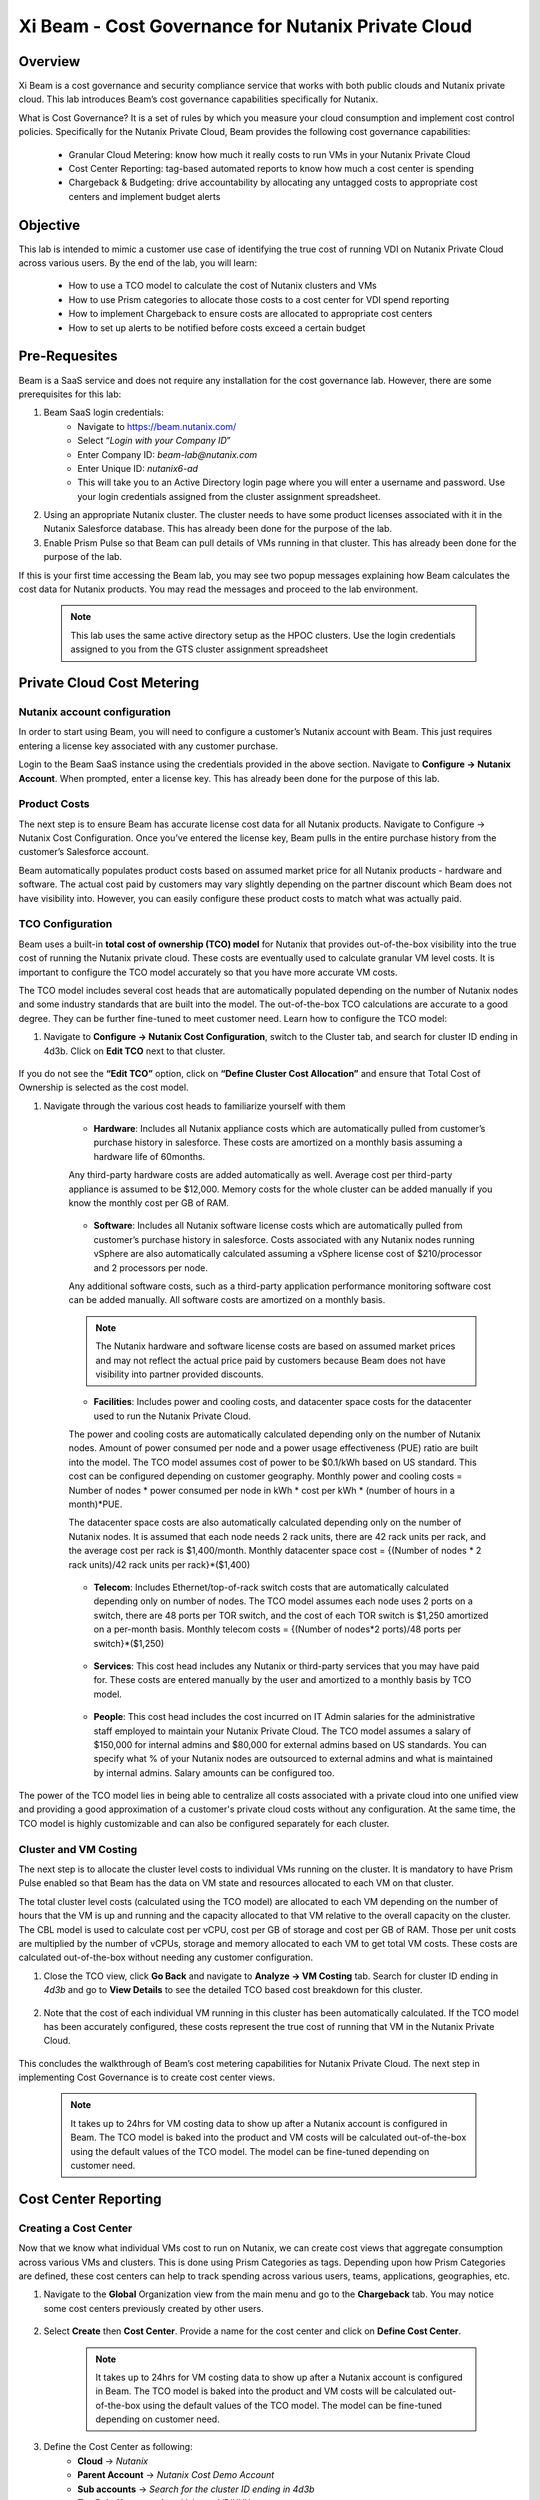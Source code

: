 .. title:: Xi Beam - Cost Governance

.. Xi Beam - Cost Governance:

------------------------
Xi Beam - Cost Governance for Nutanix Private Cloud
------------------------

Overview
+++++++++

Xi Beam is a cost governance and security compliance service that works with both public clouds and Nutanix private cloud. This lab introduces Beam’s cost governance capabilities specifically for Nutanix.

What is Cost Governance? It is a set of rules by which you measure your cloud consumption and implement cost control policies. Specifically for the Nutanix Private Cloud, Beam provides the following cost governance capabilities: 

	- Granular Cloud Metering: know how much it really costs to run VMs in your Nutanix Private Cloud
	- Cost Center Reporting: tag-based automated reports to know how much a cost center is spending
	- Chargeback & Budgeting: drive accountability by allocating any untagged costs to appropriate cost centers and implement budget alerts 

Objective
++++++++++

This lab is intended to mimic a customer use case of identifying the true cost of running VDI on Nutanix Private Cloud across various users. By the end of the lab, you will learn: 

	- How to use a TCO model to calculate the cost of Nutanix clusters and VMs 
	- How to use Prism categories to allocate those costs to a cost center for VDI spend reporting 
	- How to implement Chargeback to ensure costs are allocated to appropriate cost centers 
	- How to set up alerts to be notified before costs exceed a certain budget

	.. figure:: images/beam_vm_costing.png

Pre-Requesites
++++++++++++++++

Beam is a SaaS service and does not require any installation for the cost governance lab. However, there are some prerequisites for this lab: 

#. Beam SaaS login credentials:
	- Navigate to https://beam.nutanix.com/
	- Select “*Login with your Company ID*”
	- Enter Company ID: *beam-lab@nutanix.com*
	- Enter Unique ID: *nutanix6-ad*
	- This will take you to an Active Directory login page where you will enter a username and password. Use your login credentials assigned from the cluster assignment spreadsheet.
#. Using an appropriate Nutanix cluster. The cluster needs to have some product licenses associated with it in the Nutanix Salesforce database. This has already been done for the purpose of the lab.
#. Enable Prism Pulse so that Beam can pull details of VMs running in that cluster. This has already been done for the purpose of the lab.

If this is your first time accessing the Beam lab, you may see two popup messages explaining how Beam calculates the cost data for Nutanix products. You may read the messages and proceed to the lab environment.

	.. figure:: images/beam_02.png
	
	.. note::
	
	  This lab uses the same active directory setup as the HPOC clusters. Use the login credentials assigned to you from the GTS cluster assignment spreadsheet

Private Cloud Cost Metering
+++++++++++++++++++++++++++

Nutanix account configuration
..............................

In order to start using Beam, you will need to configure a customer’s Nutanix account with Beam. This just requires entering a license key associated with any customer purchase. 

Login to the Beam SaaS instance using the credentials provided in the above section. Navigate to **Configure -> Nutanix Account**. When prompted, enter a license key. This has already been done for the purpose of this lab.

	.. figure:: images/beam_03.png
	
	.. figure:: images/beam_04.png
	
Product Costs
..............

The next step is to ensure Beam has accurate license cost data for all Nutanix products. Navigate to Configure -> Nutanix Cost Configuration. Once you’ve entered the license key, Beam pulls in the entire purchase history from the customer’s Salesforce account. 

Beam automatically populates product costs based on assumed market price for all Nutanix products - hardware and software. The actual cost paid by customers may vary slightly depending on the partner discount which Beam does not have visibility into. However, you can easily configure these product costs to match what was actually paid.

	.. figure:: images/beam_05.png
	
TCO Configuration
.................

Beam uses a built-in **total cost of ownership (TCO) model** for Nutanix that provides out-of-the-box visibility into the true cost of running the Nutanix private cloud. These costs are eventually used to calculate granular VM level costs. It is important to configure the TCO model accurately so that you have more accurate VM costs.

The TCO model includes several cost heads that are automatically populated depending on the number of Nutanix nodes and some industry standards that are built into the model. The out-of-the-box TCO calculations are accurate to a good degree. They can be further fine-tuned to meet customer need. Learn how to configure the TCO model: 

#. Navigate to **Configure -> Nutanix Cost Configuration**, switch to the Cluster tab, and search for cluster ID ending in 4d3b. Click on **Edit TCO** next to that cluster.

	.. figure:: images/beam_06.png
	
If you do not see the **“Edit TCO”** option, click on **“Define Cluster Cost Allocation”** and ensure that Total Cost of Ownership is selected as the cost model.

#. Navigate through the various cost heads to familiarize yourself with them

	- **Hardware**: Includes all Nutanix appliance costs which are automatically pulled from customer’s purchase history in salesforce. These costs are amortized on a monthly basis assuming a hardware life of 60months. 
	Any third-party hardware costs are added automatically as well. Average cost per third-party appliance is assumed to be $12,000. Memory costs for the whole cluster can be added manually if you know the monthly cost per GB of RAM.

	.. figure:: images/beam_07.png

	- **Software**: Includes all Nutanix software license costs which are automatically pulled from customer’s purchase history in salesforce. Costs associated with any Nutanix nodes running vSphere are also automatically calculated assuming a vSphere license cost of $210/processor and 2 processors per node. 
	Any additional software costs, such as a third-party application performance monitoring software cost can be added manually. All software costs are amortized on a monthly basis.
	
	.. figure:: images/beam_08.png

	.. note::
	
	  The Nutanix hardware and software license costs are based on assumed market prices and may not reflect the actual price paid by customers because Beam does not have visibility into partner provided discounts.

	- **Facilities**: Includes power and cooling costs, and datacenter space costs for the datacenter used to run the Nutanix Private Cloud. 
	The power and cooling costs are automatically calculated depending only on the number of Nutanix nodes. Amount of power consumed per node and a power usage effectiveness (PUE) ratio are built into the model. The TCO model assumes cost of power to be $0.1/kWh based on US standard. This cost can be configured depending on customer geography. Monthly power and cooling costs = Number of nodes * power consumed per node in kWh * cost per kWh * (number of hours in a month)*PUE.
	
	The datacenter space costs are also automatically calculated depending only on the number of Nutanix nodes. It is assumed that each node needs 2 rack units, there are 42 rack units per rack, and the average cost per rack is $1,400/month. Monthly datacenter space cost = {(Number of nodes * 2 rack units)/42 rack units per rack}*($1,400)

	.. figure:: images/beam_09.png
	
	.. figure:: images/beam_10.png

	- **Telecom**: Includes Ethernet/top-of-rack switch costs that are automatically calculated depending only on number of nodes. The TCO model assumes each node uses 2 ports on a switch, there are 48 ports per TOR switch, and the cost of each TOR switch is $1,250 amortized on a per-month basis. Monthly telecom costs = {(Number of nodes*2 ports)/48 ports per switch}*($1,250)
	
	.. figure:: images/beam_11.png
	
	- **Services**: This cost head includes any Nutanix or third-party services that you may have paid for. These costs are entered manually by the user and amortized to a monthly basis by TCO model.
	
	.. figure:: images/beam_12.png
	
	- **People**: This cost head includes the cost incurred on IT Admin salaries for the administrative staff employed to maintain your Nutanix Private Cloud. The TCO model assumes a salary of $150,000 for internal admins and $80,000 for external admins based on US standards. You can specify what % of your Nutanix nodes are outsourced to external admins and what is maintained by internal admins. Salary amounts can be configured too.
	
	.. figure:: images/beam_13.png

The power of the TCO model lies in being able to centralize all costs associated with a private cloud into one unified view and providing a good approximation of a customer's private cloud costs without any configuration. At the same time, the TCO model is highly customizable and can also be configured separately for each cluster.


Cluster and VM Costing
......................

The next step is to allocate the cluster level costs to individual VMs running on the cluster. It is mandatory to have Prism Pulse enabled so that Beam has the data on VM state and resources allocated to each VM on that cluster.


The total cluster level costs (calculated using the TCO model) are allocated to each VM depending on the number of hours that the VM is up and running and the capacity allocated to that VM relative to the overall capacity on the cluster. The CBL model is used to calculate cost per vCPU, cost per GB of storage and cost per GB of RAM. Those per unit costs are multiplied by the number of vCPUs, storage and memory allocated to each VM to get total VM costs. These costs are calculated out-of-the-box without needing any customer configuration.

#. Close the TCO view, click **Go Back** and navigate to **Analyze -> VM Costing** tab. Search for cluster ID ending in *4d3b* and go to **View Details** to see the detailed TCO based cost breakdown for this cluster.

	.. figure:: images/beam_14.png

#. Note that the cost of each individual VM running in this cluster has been automatically calculated. If the TCO model has been accurately configured, these costs represent the true cost of running that VM in the Nutanix Private Cloud.
	
	.. figure:: images/beam_15.png
	
This concludes the walkthrough of Beam’s cost metering capabilities for Nutanix Private Cloud. The next step in implementing Cost Governance is to create cost center views.

	.. Note::
	
	  It takes up to 24hrs for VM costing data to show up after a Nutanix account is configured in Beam. The TCO model is baked into the product and VM costs will be calculated out-of-the-box using the default values of the TCO model. The model can be fine-tuned depending on customer need.

Cost Center Reporting
++++++++++++++++++++++

Creating a Cost Center
......................

Now that we know what individual VMs cost to run on Nutanix, we can create cost views that aggregate consumption across various VMs and clusters. This is done using Prism Categories as tags. Depending upon how Prism Categories are defined, these cost centers can help to track spending across various users, teams, applications, geographies, etc.

#. Navigate to the **Global** Organization view from the main menu and go to the **Chargeback** tab. You may notice some cost centers previously created by other users.

	.. figure:: images/beam_16.png

#. Select **Create** then **Cost Center**. Provide a name for the cost center and click on **Define Cost Center**.	
	
	.. Note::
	
	  It takes up to 24hrs for VM costing data to show up after a Nutanix account is configured in Beam. The TCO model is baked into the product and VM costs will be calculated out-of-the-box using the default values of the TCO model. The model can be fine-tuned depending on customer need.

	.. figure:: images/beam_17.png
	
	.. figure:: images/beam_18.png
	
#. Define the Cost Center as following: 
	- **Cloud** -> *Nutanix*
	- **Parent Account** -> *Nutanix Cost Demo Account*
	- **Sub accounts** -> *Search for the cluster ID ending in 4d3b*
	- **Tag Pair: Key** -> *nx:App, Value -> VDIXXX* 	
	
The *XXX* will be a three-digit number. You may select any number between 001 to 080. This is being done to provide a unique key-value pair for each lab attendee because each key-value pair can only be in a unique cost center to avoid double counting of VM costs in different cost centers.
	
	.. figure:: images/beam_19.png
	
Select **Save Filter** to save the key-value pair used as a filter. You can add multiple key-value pairs to a cost center definition. Select **Save Definition** to save the definition of the cost center, and **Save Cost Center** to exit the view and go back to the Chargeback screen.

You have now created a cost center which will aggregate costs from all Nutanix VMs carrying the tag key *App* and tag value *VDIXXX*. This cost center can now be used to report the cost of VDI running on Nutanix infrastructure by adding the cost of VMs carrying the tag values you specified. You may add further Prism Categories as filters to the cost center definition. For example you could add a **Region** Category as tag key and **Europe** or **Asia** as tag values as long as those are defined in Prism. This would allow you to create Cost Centers to track VDI spending across different regions.

	.. Note::
	
	  Each Key-Value pair can only be added to a unique Cost Center. If you get an error message when you define your Key-Value pair, it is likely because another user already added that Key-Value pair to their Cost Center. Please select a different Key-Value pair. Also, It takes up to 48hrs for new Prism Categories to show up in Beam. 
	
	.. figure:: images/beam_20.png
	If you see this error message, just select a different value for the tag key-value pair.
	
Optional - the cost center definition can be made to be truly multi-cloud. If your customer wants to extend their cost center definition to also include public cloud resource costs, that can be done in the same way by adding public cloud accounts and tag-key pairs to the same cost center definition. This is a very powerful capability of Beam immensely helping customers that use both public and private clouds by providing a unified view of all cloud resource costs in the same cost center.

	.. figure:: images/beam_21.png
	
Some customers may want to have several cost centers reporting to a common parent entity. For example, you may want to track the costs separately for different dev and prod teams all reporting to the same Engineering department. You can do this in Beam by defining a Business Unit which is nothing but a combination of multiple cost centers. Each Cost Center can only belong to one Business Unit.

	.. figure:: images/beam_22.png

Chargeback & Budgeting
++++++++++++++++++++++

Chargeback Unallocated Spend
............................

Not all VMs may be tagged with Category values that you specify in cost centers. Often times you will find that there will be spending that did not fit a cost center definition but does need to be accounted for. This can be done through *Chargeback*.

#. Navigate to the **Chargeback -> Unallocated** spend view. Search for the cluster ID ending in *4d3b*. Click on **View Details** to see the details of spend on this cluster that did not get allocated to any cost center.

	.. figure:: images/beam_23.png
	
#. If you find any unallocated spend from some VMs, you can select **Allocate** and choose the cost center(s) that you want to allocate that spend to. You can also split the spend across multiple cost centers. Select the cost center you had created, **XY-BeamLab**, and allocate 100% of the spend of this VM to that cost center. You only need to do this once. Any future spending by the same VM will be automatically allocated to that cost center.

	.. figure:: images/beam_24.png

This completes the Chargeback portion of the lab. This feature is extremely helpful to identify shadow spending outside of a customer’s cost center and business unit structure, and allows a financial admin to more accurately map cloud consumption to appropriate owners so that customers can be aware of who is responsible for spending in their cloud.

Budget Alerts
.............

Define a budget for a cost center and set up a budget alert.

#. Navigate to the **Budget** tab and click on **Create a Budget**. Select the budget type to be **Business Unit/Cost Center** based Budget. Alternatively, Beam also allows you to create a custom resource group using a combination of accounts, services, and tags, and then set up budget alerts on the custom resource group. For this lab, we will use the cost center that you created in the previous section: *XY-BeamLab*

	.. figure:: images/beam_25.png
	
	.. figure:: images/beam_26.png

#. Use the **Manual Allocation** option when defining a budget. This will allow you to enter some numbers for the budget at an yearly, quarterly or monthly level. Enter the annual budget to be $100,000. It will be allocated equally to each month.

	.. figure:: images/beam_27.png
	
#. In the final step, create a budget alert at a quarterly level. Set the threshold to be 85%. Make sure your email address is in the alert notifications field. Click **Save** when done.

	.. figure:: images/beam_28.png
	
	.. figure:: images/beam_29.png

You have now created a budget alert to be notified when spending in your cost center goes above a certain threshold. 

This completes the Private Cloud Cost Governance lab. You may log out of your Beam account

Takeaways
+++++++++

- Beam’s cost governance module helps you identify cost of VMs running on Nutanix, allocate them to cost centers, setup chargeback reports & budget alerts.
- You can create multi-cloud cost centers using public cloud tags and Prism categories to track spending across both private and public clouds
- Nutanix costs can be configured using a highly customizable TCO model that helps you identify your true cost of running your private cloud
- Beam helps you keep your cloud spending in control and drives financial governance in a multi-cloud environment

